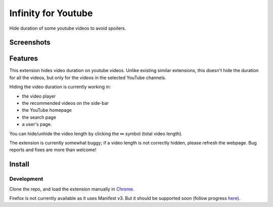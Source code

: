 |logo| Infinity for Youtube
===========================

Hide duration of some youtube videos to avoid spoilers.

Screenshots
-----------

.. image:: media/player_example.png

.. image:: media/search_example.png

.. image:: media/homepage_example.png

Features
--------

This extension hides video duration on youtube videos.
Unlike existing similar extensions, this doesn't hide the duration for all the videos,
but only for the videos in the selected YouTube channels.

Hiding the video duration is currently working in:

* the video player
* the recommended videos on the side-bar
* the YouTube homepage
* the search page
* a user's page.

You can hide/unhide the video length by clicking the ∞ symbol (total video length).

The extension is currently somewhat buggy; if a video length is not correctly hidden, 
please refresh the webpage.
Bug reports and fixes are more than welcome!

Install
-------

Development
+++++++++++

Clone the repo, and load the extension manually in `Chrome <https://www.smashingmagazine.com/2017/04/browser-extension-edge-chrome-firefox-opera-brave-vivaldi/#google-chrome-opera-vivaldi>`_.

Firefox is not currently available as it uses Manifest v3.
But it should be supported soon (follow progress `here <https://bugzilla.mozilla.org/show_bug.cgi?id=1578284>`_).

.. |logo| image:: source/icon32.png